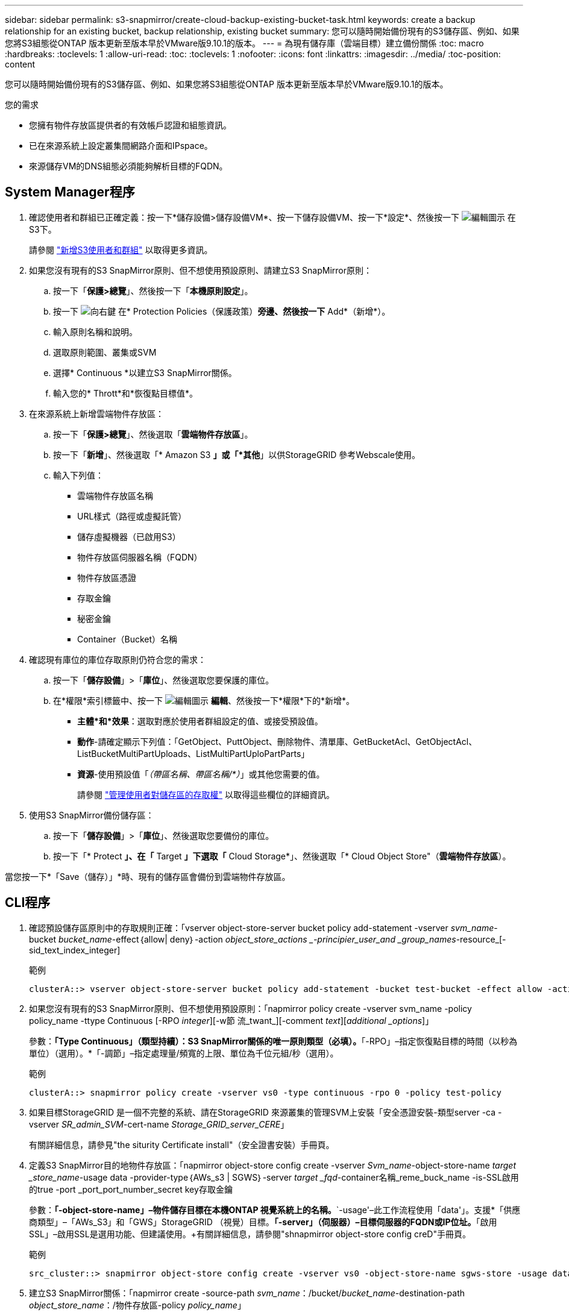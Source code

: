 ---
sidebar: sidebar 
permalink: s3-snapmirror/create-cloud-backup-existing-bucket-task.html 
keywords: create a backup relationship for an existing bucket, backup relationship, existing bucket 
summary: 您可以隨時開始備份現有的S3儲存區、例如、如果您將S3組態從ONTAP 版本更新至版本早於VMware版9.10.1的版本。 
---
= 為現有儲存庫（雲端目標）建立備份關係
:toc: macro
:hardbreaks:
:toclevels: 1
:allow-uri-read: 
:toc: 
:toclevels: 1
:nofooter: 
:icons: font
:linkattrs: 
:imagesdir: ../media/
:toc-position: content


[role="lead"]
您可以隨時開始備份現有的S3儲存區、例如、如果您將S3組態從ONTAP 版本更新至版本早於VMware版9.10.1的版本。

.您的需求
* 您擁有物件存放區提供者的有效帳戶認證和組態資訊。
* 已在來源系統上設定叢集間網路介面和IPspace。
* 來源儲存VM的DNS組態必須能夠解析目標的FQDN。




== System Manager程序

. 確認使用者和群組已正確定義：按一下*儲存設備>儲存設備VM*、按一下儲存設備VM、按一下*設定*、然後按一下 image:icon_pencil.gif["編輯圖示"] 在S3下。
+
請參閱 link:../task_object_provision_add_s3_users_groups.html["新增S3使用者和群組"] 以取得更多資訊。

. 如果您沒有現有的S3 SnapMirror原則、但不想使用預設原則、請建立S3 SnapMirror原則：
+
.. 按一下「*保護>總覽*」、然後按一下「*本機原則設定*」。
.. 按一下 image:../media/icon_arrow.gif["向右鍵"] 在* Protection Policies（保護政策）*旁邊、然後按一下* Add*（新增*）。
.. 輸入原則名稱和說明。
.. 選取原則範圍、叢集或SVM
.. 選擇* Continuous *以建立S3 SnapMirror關係。
.. 輸入您的* Thrott*和*恢復點目標值*。


. 在來源系統上新增雲端物件存放區：
+
.. 按一下「*保護>總覽*」、然後選取「*雲端物件存放區*」。
.. 按一下「*新增*」、然後選取「* Amazon S3 *」或「*其他*」以供StorageGRID 參考Webscale使用。
.. 輸入下列值：
+
*** 雲端物件存放區名稱
*** URL樣式（路徑或虛擬託管）
*** 儲存虛擬機器（已啟用S3）
*** 物件存放區伺服器名稱（FQDN）
*** 物件存放區憑證
*** 存取金鑰
*** 秘密金鑰
*** Container（Bucket）名稱




. 確認現有庫位的庫位存取原則仍符合您的需求：
+
.. 按一下「*儲存設備*」>「*庫位*」、然後選取您要保護的庫位。
.. 在*權限*索引標籤中、按一下 image:icon_pencil.gif["編輯圖示"] *編輯*、然後按一下*權限*下的*新增*。
+
*** *主體*和*效果*：選取對應於使用者群組設定的值、或接受預設值。
*** *動作*-請確定顯示下列值：「GetObject、PuttObject、刪除物件、清單庫、GetBucketAcl、GetObjectAcl、ListBucketMultiPartUploads、ListMultiPartUploPartParts」
*** *資源*-使用預設值「_（帶區名稱、帶區名稱/*）_」或其他您需要的值。
+
請參閱 link:../task_object_provision_manage_bucket_access.html["管理使用者對儲存區的存取權"] 以取得這些欄位的詳細資訊。





. 使用S3 SnapMirror備份儲存區：
+
.. 按一下「*儲存設備*」>「*庫位*」、然後選取您要備份的庫位。
.. 按一下「* Protect *」、在「* Target *」下選取「* Cloud Storage*」、然後選取「* Cloud Object Store"（*雲端物件存放區*）。




當您按一下*「Save（儲存）」*時、現有的儲存區會備份到雲端物件存放區。



== CLI程序

. 確認預設儲存區原則中的存取規則正確：「vserver object-store-server bucket policy add-statement -vserver _svm_name_-bucket _bucket_name_-effect｛allow| deny｝-action _object_store_actions _-principier_user_and _group_names_-resource_[-sid_text_index_integer]
+
.範例
[listing]
----
clusterA::> vserver object-store-server bucket policy add-statement -bucket test-bucket -effect allow -action GetObject,PutObject,DeleteObject,ListBucket,GetBucketAcl,GetObjectAcl,ListBucketMultipartUploads,ListMultipartUploadParts -principal - -resource test-bucket, test-bucket /*
----
. 如果您沒有現有的S3 SnapMirror原則、但不想使用預設原則：「napmirror policy create -vserver svm_name -policy policy_name -ttype Continuous [-RPO _integer_][-w節 流_twant_][-comment _text_][_additional _options_]」
+
參數：*「Type Continuous」（類型持續）：S3 SnapMirror關係的唯一原則類型（必填）。*「-RPO」–指定恢復點目標的時間（以秒為單位）（選用）。*「-調節」–指定處理量/頻寬的上限、單位為千位元組/秒（選用）。

+
.範例
[listing]
----
clusterA::> snapmirror policy create -vserver vs0 -type continuous -rpo 0 -policy test-policy
----
. 如果目標StorageGRID 是一個不完整的系統、請在StorageGRID 來源叢集的管理SVM上安裝「安全憑證安裝-類型server -ca -vserver _SR_admin_SVM_-cert-name _Storage_GRID_server_CERE_」
+
有關詳細信息，請參見"the siturity Certificate install"（安全證書安裝）手冊頁。

. 定義S3 SnapMirror目的地物件存放區：「napmirror object-store config create -vserver _Svm_name_-object-store-name _target _store_name_-usage data -provider-type｛AWs_s3 | SGWS｝-server _target _fqd_-container名稱_reme_buck_name -is-SSL啟用的true -port _port_port_number_secret key存取金鑰
+
參數：*「-object-store-name」–物件儲存目標在本機ONTAP 視覺系統上的名稱。*`-usage'–此工作流程使用「data'」。支援*「供應商類型」–「AWs_S3」和「GWS」StorageGRID （視覺）目標。*「-server」（伺服器）–目標伺服器的FQDN或IP位址。*「啟用SSL」–啟用SSL是選用功能、但建議使用。+有關詳細信息，請參閱"shnapmirror object-store config creD"手冊頁。

+
.範例
[listing]
----
src_cluster::> snapmirror object-store config create -vserver vs0 -object-store-name sgws-store -usage data -provider-type SGWS -server sgws.example.com -container-name target-test-bucket -is-ssl-enabled true -port 443 -access-key abc123 -secret-password xyz890
----
. 建立S3 SnapMirror關係：「napmirror create -source-path _svm_name_：/bucket/_bucket_name_-destination-path _object_store_name_：/物件存放區-policy _policy_name_」
+
參數：*「-destination-path」–您在上一步建立的物件存放區名稱、以及固定值「物件存放區」。+您可以使用您建立的原則或接受預設值。

+
....
src_cluster::> snapmirror create -source-path vs0:/bucket/buck-evp -destination-path sgws-store:/objstore -policy test-policy
....
. 驗證鏡射是否為作用中狀態：「napmirror show -police-type nContinuous -Fields Status」

